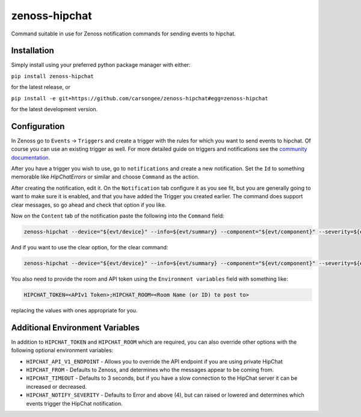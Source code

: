 zenoss-hipchat
==============

Command suitable in use for Zenoss notification commands for sending events to hipchat.


Installation
------------

Simply install using your preferred python package manager with
either: 

``pip install zenoss-hipchat``

for the latest release, or

``pip install -e git+https://github.com/carsongee/zenoss-hipchat#egg=zenoss-hipchat``

for the latest development version.


Configuration
-------------

In Zenoss go to ``Events`` -> ``Triggers`` and create a trigger with
the rules for which you want to send events to hipchat.  Of course you
can use an existing trigger as well.  For more detailed guide on
triggers and notifications see the `community documentation
<http://wiki.zenoss.org/Notify_Me_of_Important_Events>`_.

After you have a trigger you wish to use, go to ``notifications`` and
create a new notification.  Set the ``Id`` to something memorable like
`HipChatErrors` or similar and choose ``Command`` as the action.

After creating the notification, edit it.  On the ``Notification`` tab
configure it as you see fit, but you are generally going to want to
make sure it is enabled, and that you have added the Trigger you
created earlier.  The command does support clear messages, so go ahead
and check that option if you like.

Now on the ``Content`` tab of the notification paste the following
into the ``Command`` field:

.. code-block:: bash

    zenoss-hipchat --device="${evt/device}" --info=${evt/summary} --component="${evt/component}" --severity=${evt/severity} --url="${urls/eventUrl}" --message=${evt/message}

And if you want to use the clear option, for the clear command:

.. code-block:: bash

    zenoss-hipchat --device="${evt/device}" --info=${evt/summary} --component="${evt/component}" --severity=${evt/severity} --url="${urls/eventUrl}" --message=${evt/message} --cleared-by="${evt/clearid}" --clear

You also need to provide the room and API token using the
``Environment variables`` field with something like:

.. code-block:: bash

    HIPCHAT_TOKEN=<APIv1 Token>;HIPCHAT_ROOM=<Room Name (or ID) to post to>

replacing the values with ones appropriate for you.


Additional Environment Variables
--------------------------------

In addition to ``HIPCHAT_TOKEN`` and ``HIPCHAT_ROOM`` which are
required, you can also override other options with the following
optional environment variables:

- ``HIPCHAT_API_V1_ENDPOINT`` - Allows you to override the API
  endpoint if you are using private HipChat
- ``HIPCHAT_FROM`` - Defaults to Zenoss, and determines who the
  messages appear to be coming from.
- ``HIPCHAT_TIMEOUT`` - Defaults to 3 seconds, but if you have a slow
  connection to the HipChat server it can be increased or decreased.
- ``HIPCHAT_NOTIFY_SEVERITY`` - Defaults to Error and above (4), but
  can raised or lowered and determines which events trigger the
  HipChat notification.
